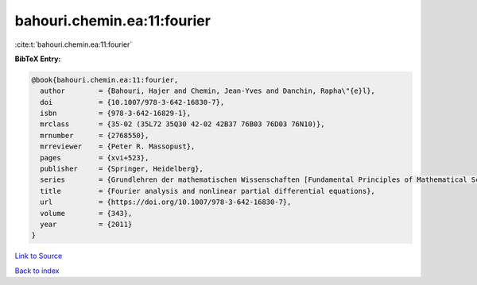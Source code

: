 bahouri.chemin.ea:11:fourier
============================

:cite:t:`bahouri.chemin.ea:11:fourier`

**BibTeX Entry:**

.. code-block:: bibtex

   @book{bahouri.chemin.ea:11:fourier,
     author        = {Bahouri, Hajer and Chemin, Jean-Yves and Danchin, Rapha\"{e}l},
     doi           = {10.1007/978-3-642-16830-7},
     isbn          = {978-3-642-16829-1},
     mrclass       = {35-02 (35L72 35Q30 42-02 42B37 76B03 76D03 76N10)},
     mrnumber      = {2768550},
     mrreviewer    = {Peter R. Massopust},
     pages         = {xvi+523},
     publisher     = {Springer, Heidelberg},
     series        = {Grundlehren der mathematischen Wissenschaften [Fundamental Principles of Mathematical Sciences]},
     title         = {Fourier analysis and nonlinear partial differential equations},
     url           = {https://doi.org/10.1007/978-3-642-16830-7},
     volume        = {343},
     year          = {2011}
   }

`Link to Source <https://doi.org/10.1007/978-3-642-16830-7},>`_


`Back to index <../By-Cite-Keys.html>`_
